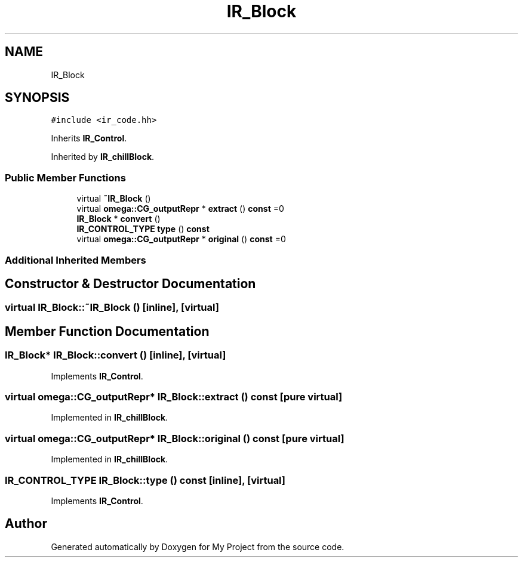 .TH "IR_Block" 3 "Sun Jul 12 2020" "My Project" \" -*- nroff -*-
.ad l
.nh
.SH NAME
IR_Block
.SH SYNOPSIS
.br
.PP
.PP
\fC#include <ir_code\&.hh>\fP
.PP
Inherits \fBIR_Control\fP\&.
.PP
Inherited by \fBIR_chillBlock\fP\&.
.SS "Public Member Functions"

.in +1c
.ti -1c
.RI "virtual \fB~IR_Block\fP ()"
.br
.ti -1c
.RI "virtual \fBomega::CG_outputRepr\fP * \fBextract\fP () \fBconst\fP =0"
.br
.ti -1c
.RI "\fBIR_Block\fP * \fBconvert\fP ()"
.br
.ti -1c
.RI "\fBIR_CONTROL_TYPE\fP \fBtype\fP () \fBconst\fP"
.br
.ti -1c
.RI "virtual \fBomega::CG_outputRepr\fP * \fBoriginal\fP () \fBconst\fP =0"
.br
.in -1c
.SS "Additional Inherited Members"
.SH "Constructor & Destructor Documentation"
.PP 
.SS "virtual IR_Block::~IR_Block ()\fC [inline]\fP, \fC [virtual]\fP"

.SH "Member Function Documentation"
.PP 
.SS "\fBIR_Block\fP* IR_Block::convert ()\fC [inline]\fP, \fC [virtual]\fP"

.PP
Implements \fBIR_Control\fP\&.
.SS "virtual \fBomega::CG_outputRepr\fP* IR_Block::extract () const\fC [pure virtual]\fP"

.PP
Implemented in \fBIR_chillBlock\fP\&.
.SS "virtual \fBomega::CG_outputRepr\fP* IR_Block::original () const\fC [pure virtual]\fP"

.PP
Implemented in \fBIR_chillBlock\fP\&.
.SS "\fBIR_CONTROL_TYPE\fP IR_Block::type () const\fC [inline]\fP, \fC [virtual]\fP"

.PP
Implements \fBIR_Control\fP\&.

.SH "Author"
.PP 
Generated automatically by Doxygen for My Project from the source code\&.
